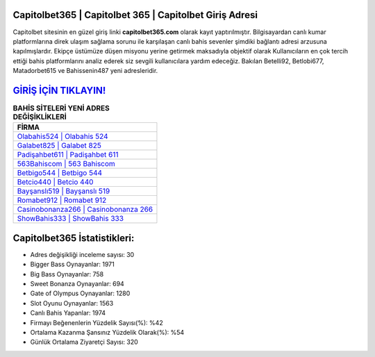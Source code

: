 ﻿Capitolbet365 | Capitolbet 365 | Capitolbet Giriş Adresi
===================================

.. image:: images/capitolbet-giris.jpg
   :width: 600
   
Capitolbet sitesinin en güzel giriş linki **capitolbet365.com** olarak kayıt yaptırılmıştır. Bilgisayardan canlı kumar platformlarına direk ulaşım sağlama sorunu ile karşılaşan canlı bahis sevenler şimdiki bağlantı adresi arzusuna kapılmışlardır. Ekipçe üstümüze düşen misyonu yerine getirmek maksadıyla objektif olarak Kullanıcıların en çok tercih ettiği bahis platformlarını analiz ederek siz sevgili kullanıcılara yardım edeceğiz. Bakılan Betelli92, Betlobi677, Matadorbet615 ve Bahissenin487 yeni adresleridir.

`GİRİŞ İÇİN TIKLAYIN! <https://cutt.ly/QwVVg2Vk>`_
==============

.. list-table:: **BAHİS SİTELERİ YENİ ADRES DEĞİŞİKLİKLERİ**
   :widths: 100
   :header-rows: 1

   * - FİRMA
   * - `Olabahis524 | Olabahis 524 <olabahis524-olabahis-524-olabahis-giris-adresi.html>`_
   * - `Galabet825 | Galabet 825 <galabet825-galabet-825-galabet-giris-adresi.html>`_
   * - `Padişahbet611 | Padişahbet 611 <padisahbet611-padisahbet-611-padisahbet-giris-adresi.html>`_	 
   * - `563Bahiscom | 563 Bahiscom <563bahiscom-563-bahiscom-bahiscom-giris-adresi.html>`_	 
   * - `Betbigo544 | Betbigo 544 <betbigo544-betbigo-544-betbigo-giris-adresi.html>`_ 
   * - `Betcio440 | Betcio 440 <betcio440-betcio-440-betcio-giris-adresi.html>`_
   * - `Bayşanslı519 | Bayşanslı 519 <baysansli519-baysansli-519-baysansli-giris-adresi.html>`_	 
   * - `Romabet912 | Romabet 912 <romabet912-romabet-912-romabet-giris-adresi.html>`_
   * - `Casinobonanza266 | Casinobonanza 266 <casinobonanza266-casinobonanza-266-casinobonanza-giris-adresi.html>`_
   * - `ShowBahis333 | ShowBahis 333 <showbahis333-showbahis-333-showbahis-giris-adresi.html>`_
	 
Capitolbet365 İstatistikleri:
===================================	 
* Adres değişikliği inceleme sayısı: 30
* Bigger Bass Oynayanlar: 1971
* Big Bass Oynayanlar: 758
* Sweet Bonanza Oynayanlar: 694
* Gate of Olympus Oynayanlar: 1280
* Slot Oyunu Oynayanlar: 1563
* Canlı Bahis Yapanlar: 1974
* Firmayı Beğenenlerin Yüzdelik Sayısı(%): %42
* Ortalama Kazanma Şansınız Yüzdelik Olarak(%): %54
* Günlük Ortalama Ziyaretçi Sayısı: 320
